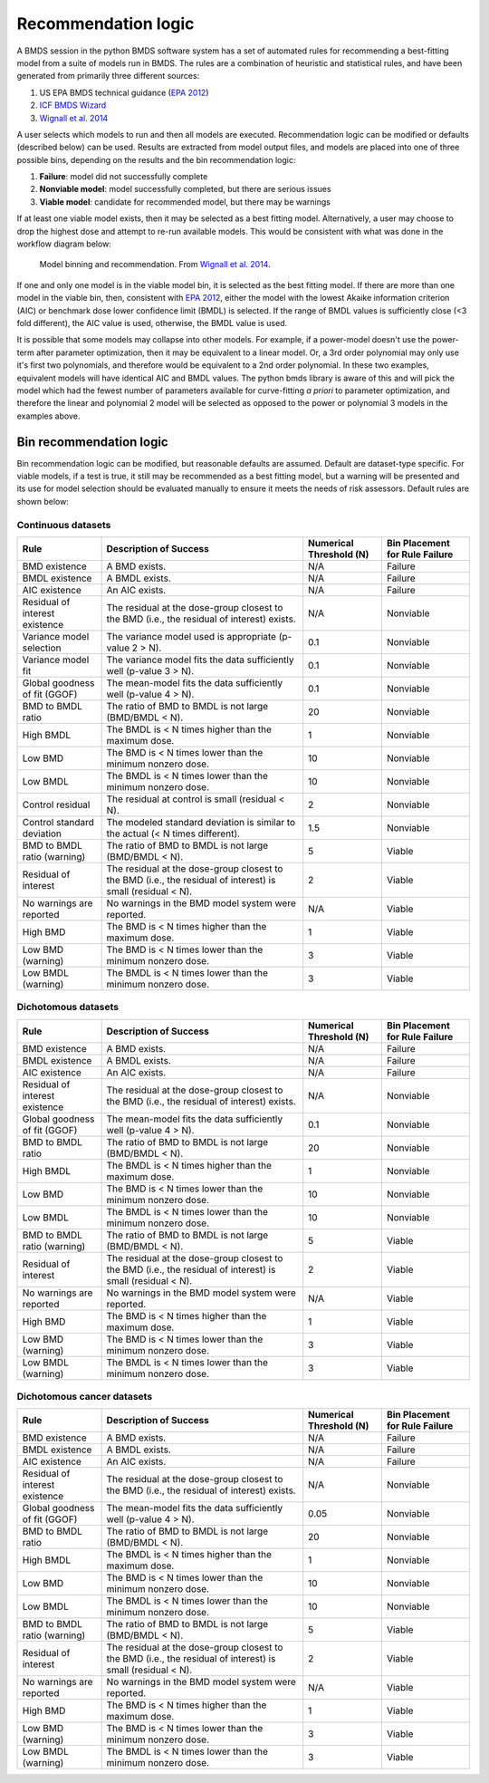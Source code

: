 Recommendation logic
====================

A BMDS session in the python BMDS software system has a set of automated rules
for recommending a best-fitting model from a suite of models run in BMDS. The
rules are a combination of heuristic and statistical rules, and have been
generated from primarily three different sources:

1. US EPA BMDS technical guidance (`EPA 2012`_)
2. `ICF BMDS Wizard`_
3. `Wignall et al. 2014`_

.. _`EPA 2012`: https://www.epa.gov/risk/benchmark-dose-technical-guidance
.. _`ICF BMDS Wizard`: https://www.icf.com/solutions-and-apps/bmds-wizard
.. _`Wignall et al. 2014`: http://dx.doi.org/10.1289/ehp.1307539

A user selects which models to run and then all models are executed.
Recommendation logic can be modified or defaults (described below) can be
used. Results are extracted from model output files, and models are placed
into one of three possible bins, depending on the results and the bin
recommendation logic:

1. **Failure**: model did not successfully complete
2. **Nonviable model**: model successfully completed, but there are serious issues
3. **Viable model**: candidate for recommended model, but there may be warnings

If at least one viable model exists, then it may be selected as a best fitting
model. Alternatively, a user may choose to drop the highest dose and attempt
to re-run available models. This would be consistent with what was done in the
workflow diagram below:

.. figure:: _static/logic.png
    :height: 400px

    Model binning and recommendation. From `Wignall et al. 2014`_.

If one and only one model is in the viable model bin, it is selected as the best
fitting model. If there are more than one model in the viable bin, then,
consistent with `EPA 2012`_, either the model with the lowest Akaike information
criterion (AIC) or benchmark dose lower confidence limit (BMDL) is selected. If
the range of BMDL values is sufficiently close (<3 fold different), the AIC value
is used, otherwise, the BMDL value is used.

It is possible that some models may collapse into other models. For
example, if a power-model doesn't use the power-term after parameter optimization,
then it may be equivalent to a linear model. Or, a 3rd order polynomial may only
use it's first two polynomials, and therefore would be equivalent to a 2nd order
polynomial. In these two examples, equivalent models will have identical AIC and
BMDL values. The python bmds library is aware of this and will pick the
model which had the fewest number of parameters available for curve-fitting *a priori*
to parameter optimization, and therefore the linear and polynomial 2 model will
be selected as opposed to the power or polynomial 3 models in the examples above.

Bin recommendation logic
------------------------

Bin recommendation logic can be modified, but reasonable defaults are assumed.
Default are dataset-type specific. For viable models, if a test is true, it
still may be recommended as a best fitting model, but a warning will be presented
and its use for model selection should be evaluated manually to ensure it
meets the needs of risk assessors. Default rules are shown below:

Continuous datasets
~~~~~~~~~~~~~~~~~~~

+--------------------------------+-------------------------------------------------------------------------------------------------------------+-------------------------+--------------------------------+
| Rule                           | Description of Success                                                                                      | Numerical Threshold (N) | Bin Placement for Rule Failure |
+================================+=============================================================================================================+=========================+================================+
| BMD existence                  | A BMD exists.                                                                                               | N/A                     | Failure                        |
+--------------------------------+-------------------------------------------------------------------------------------------------------------+-------------------------+--------------------------------+
| BMDL existence                 | A BMDL exists.                                                                                              | N/A                     | Failure                        |
+--------------------------------+-------------------------------------------------------------------------------------------------------------+-------------------------+--------------------------------+
| AIC existence                  | An AIC exists.                                                                                              | N/A                     | Failure                        |
+--------------------------------+-------------------------------------------------------------------------------------------------------------+-------------------------+--------------------------------+
| Residual of interest existence | The residual at the dose-group closest to the BMD (i.e., the residual of interest) exists.                  | N/A                     | Nonviable                      |
+--------------------------------+-------------------------------------------------------------------------------------------------------------+-------------------------+--------------------------------+
| Variance model selection       | The variance model used is appropriate (p-value 2 > N).                                                     | 0.1                     | Nonviable                      |
+--------------------------------+-------------------------------------------------------------------------------------------------------------+-------------------------+--------------------------------+
| Variance model fit             | The variance model fits the data sufficiently well (p-value 3 > N).                                         | 0.1                     | Nonviable                      |
+--------------------------------+-------------------------------------------------------------------------------------------------------------+-------------------------+--------------------------------+
| Global goodness of fit (GGOF)  | The mean-model fits the data sufficiently well (p-value 4 > N).                                             | 0.1                     | Nonviable                      |
+--------------------------------+-------------------------------------------------------------------------------------------------------------+-------------------------+--------------------------------+
| BMD to BMDL ratio              | The ratio of BMD to BMDL is not large (BMD/BMDL < N).                                                       | 20                      | Nonviable                      |
+--------------------------------+-------------------------------------------------------------------------------------------------------------+-------------------------+--------------------------------+
| High BMDL                      | The BMDL is < N times higher than the maximum dose.                                                         | 1                       | Nonviable                      |
+--------------------------------+-------------------------------------------------------------------------------------------------------------+-------------------------+--------------------------------+
| Low BMD                        | The BMD is < N times lower than the minimum nonzero dose.                                                   | 10                      | Nonviable                      |
+--------------------------------+-------------------------------------------------------------------------------------------------------------+-------------------------+--------------------------------+
| Low BMDL                       | The BMDL is < N times lower than the minimum nonzero dose.                                                  | 10                      | Nonviable                      |
+--------------------------------+-------------------------------------------------------------------------------------------------------------+-------------------------+--------------------------------+
| Control residual               | The residual at control is small (residual < N).                                                            | 2                       | Nonviable                      |
+--------------------------------+-------------------------------------------------------------------------------------------------------------+-------------------------+--------------------------------+
| Control standard deviation     | The modeled standard deviation is similar to the actual (< N times different).                              | 1.5                     | Nonviable                      |
+--------------------------------+-------------------------------------------------------------------------------------------------------------+-------------------------+--------------------------------+
| BMD to BMDL ratio (warning)    | The ratio of BMD to BMDL is not large (BMD/BMDL < N).                                                       | 5                       | Viable                         |
+--------------------------------+-------------------------------------------------------------------------------------------------------------+-------------------------+--------------------------------+
| Residual of interest           | The residual at the dose-group closest to the BMD (i.e., the residual of interest) is small (residual < N). | 2                       | Viable                         |
+--------------------------------+-------------------------------------------------------------------------------------------------------------+-------------------------+--------------------------------+
| No warnings are reported       | No warnings in the BMD model system were reported.                                                          | N/A                     | Viable                         |
+--------------------------------+-------------------------------------------------------------------------------------------------------------+-------------------------+--------------------------------+
| High BMD                       | The BMD is < N times higher than the maximum dose.                                                          | 1                       | Viable                         |
+--------------------------------+-------------------------------------------------------------------------------------------------------------+-------------------------+--------------------------------+
| Low BMD (warning)              | The BMD is < N times lower than the minimum nonzero dose.                                                   | 3                       | Viable                         |
+--------------------------------+-------------------------------------------------------------------------------------------------------------+-------------------------+--------------------------------+
| Low BMDL (warning)             | The BMDL is < N times lower than the minimum nonzero dose.                                                  | 3                       | Viable                         |
+--------------------------------+-------------------------------------------------------------------------------------------------------------+-------------------------+--------------------------------+

Dichotomous datasets
~~~~~~~~~~~~~~~~~~~~

+--------------------------------+-------------------------------------------------------------------------------------------------------------+-------------------------+--------------------------------+
| Rule                           | Description of Success                                                                                      | Numerical Threshold (N) | Bin Placement for Rule Failure |
+================================+=============================================================================================================+=========================+================================+
| BMD existence                  | A BMD exists.                                                                                               | N/A                     | Failure                        |
+--------------------------------+-------------------------------------------------------------------------------------------------------------+-------------------------+--------------------------------+
| BMDL existence                 | A BMDL exists.                                                                                              | N/A                     | Failure                        |
+--------------------------------+-------------------------------------------------------------------------------------------------------------+-------------------------+--------------------------------+
| AIC existence                  | An AIC exists.                                                                                              | N/A                     | Failure                        |
+--------------------------------+-------------------------------------------------------------------------------------------------------------+-------------------------+--------------------------------+
| Residual of interest existence | The residual at the dose-group closest to the BMD (i.e., the residual of interest) exists.                  | N/A                     | Nonviable                      |
+--------------------------------+-------------------------------------------------------------------------------------------------------------+-------------------------+--------------------------------+
| Global goodness of fit (GGOF)  | The mean-model fits the data sufficiently well (p-value 4 > N).                                             | 0.1                     | Nonviable                      |
+--------------------------------+-------------------------------------------------------------------------------------------------------------+-------------------------+--------------------------------+
| BMD to BMDL ratio              | The ratio of BMD to BMDL is not large (BMD/BMDL < N).                                                       | 20                      | Nonviable                      |
+--------------------------------+-------------------------------------------------------------------------------------------------------------+-------------------------+--------------------------------+
| High BMDL                      | The BMDL is < N times higher than the maximum dose.                                                         | 1                       | Nonviable                      |
+--------------------------------+-------------------------------------------------------------------------------------------------------------+-------------------------+--------------------------------+
| Low BMD                        | The BMD is < N times lower than the minimum nonzero dose.                                                   | 10                      | Nonviable                      |
+--------------------------------+-------------------------------------------------------------------------------------------------------------+-------------------------+--------------------------------+
| Low BMDL                       | The BMDL is < N times lower than the minimum nonzero dose.                                                  | 10                      | Nonviable                      |
+--------------------------------+-------------------------------------------------------------------------------------------------------------+-------------------------+--------------------------------+
| BMD to BMDL ratio (warning)    | The ratio of BMD to BMDL is not large (BMD/BMDL < N).                                                       | 5                       | Viable                         |
+--------------------------------+-------------------------------------------------------------------------------------------------------------+-------------------------+--------------------------------+
| Residual of interest           | The residual at the dose-group closest to the BMD (i.e., the residual of interest) is small (residual < N). | 2                       | Viable                         |
+--------------------------------+-------------------------------------------------------------------------------------------------------------+-------------------------+--------------------------------+
| No warnings are reported       | No warnings in the BMD model system were reported.                                                          | N/A                     | Viable                         |
+--------------------------------+-------------------------------------------------------------------------------------------------------------+-------------------------+--------------------------------+
| High BMD                       | The BMD is < N times higher than the maximum dose.                                                          | 1                       | Viable                         |
+--------------------------------+-------------------------------------------------------------------------------------------------------------+-------------------------+--------------------------------+
| Low BMD (warning)              | The BMD is < N times lower than the minimum nonzero dose.                                                   | 3                       | Viable                         |
+--------------------------------+-------------------------------------------------------------------------------------------------------------+-------------------------+--------------------------------+
| Low BMDL (warning)             | The BMDL is < N times lower than the minimum nonzero dose.                                                  | 3                       | Viable                         |
+--------------------------------+-------------------------------------------------------------------------------------------------------------+-------------------------+--------------------------------+

Dichotomous cancer datasets
~~~~~~~~~~~~~~~~~~~~~~~~~~~

+--------------------------------+-------------------------------------------------------------------------------------------------------------+-------------------------+--------------------------------+
| Rule                           | Description of Success                                                                                      | Numerical Threshold (N) | Bin Placement for Rule Failure |
+================================+=============================================================================================================+=========================+================================+
| BMD existence                  | A BMD exists.                                                                                               | N/A                     | Failure                        |
+--------------------------------+-------------------------------------------------------------------------------------------------------------+-------------------------+--------------------------------+
| BMDL existence                 | A BMDL exists.                                                                                              | N/A                     | Failure                        |
+--------------------------------+-------------------------------------------------------------------------------------------------------------+-------------------------+--------------------------------+
| AIC existence                  | An AIC exists.                                                                                              | N/A                     | Failure                        |
+--------------------------------+-------------------------------------------------------------------------------------------------------------+-------------------------+--------------------------------+
| Residual of interest existence | The residual at the dose-group closest to the BMD (i.e., the residual of interest) exists.                  | N/A                     | Nonviable                      |
+--------------------------------+-------------------------------------------------------------------------------------------------------------+-------------------------+--------------------------------+
| Global goodness of fit (GGOF)  | The mean-model fits the data sufficiently well (p-value 4 > N).                                             | 0.05                    | Nonviable                      |
+--------------------------------+-------------------------------------------------------------------------------------------------------------+-------------------------+--------------------------------+
| BMD to BMDL ratio              | The ratio of BMD to BMDL is not large (BMD/BMDL < N).                                                       | 20                      | Nonviable                      |
+--------------------------------+-------------------------------------------------------------------------------------------------------------+-------------------------+--------------------------------+
| High BMDL                      | The BMDL is < N times higher than the maximum dose.                                                         | 1                       | Nonviable                      |
+--------------------------------+-------------------------------------------------------------------------------------------------------------+-------------------------+--------------------------------+
| Low BMD                        | The BMD is < N times lower than the minimum nonzero dose.                                                   | 10                      | Nonviable                      |
+--------------------------------+-------------------------------------------------------------------------------------------------------------+-------------------------+--------------------------------+
| Low BMDL                       | The BMDL is < N times lower than the minimum nonzero dose.                                                  | 10                      | Nonviable                      |
+--------------------------------+-------------------------------------------------------------------------------------------------------------+-------------------------+--------------------------------+
| BMD to BMDL ratio (warning)    | The ratio of BMD to BMDL is not large (BMD/BMDL < N).                                                       | 5                       | Viable                         |
+--------------------------------+-------------------------------------------------------------------------------------------------------------+-------------------------+--------------------------------+
| Residual of interest           | The residual at the dose-group closest to the BMD (i.e., the residual of interest) is small (residual < N). | 2                       | Viable                         |
+--------------------------------+-------------------------------------------------------------------------------------------------------------+-------------------------+--------------------------------+
| No warnings are reported       | No warnings in the BMD model system were reported.                                                          | N/A                     | Viable                         |
+--------------------------------+-------------------------------------------------------------------------------------------------------------+-------------------------+--------------------------------+
| High BMD                       | The BMD is < N times higher than the maximum dose.                                                          | 1                       | Viable                         |
+--------------------------------+-------------------------------------------------------------------------------------------------------------+-------------------------+--------------------------------+
| Low BMD (warning)              | The BMD is < N times lower than the minimum nonzero dose.                                                   | 3                       | Viable                         |
+--------------------------------+-------------------------------------------------------------------------------------------------------------+-------------------------+--------------------------------+
| Low BMDL (warning)             | The BMDL is < N times lower than the minimum nonzero dose.                                                  | 3                       | Viable                         |
+--------------------------------+-------------------------------------------------------------------------------------------------------------+-------------------------+--------------------------------+

